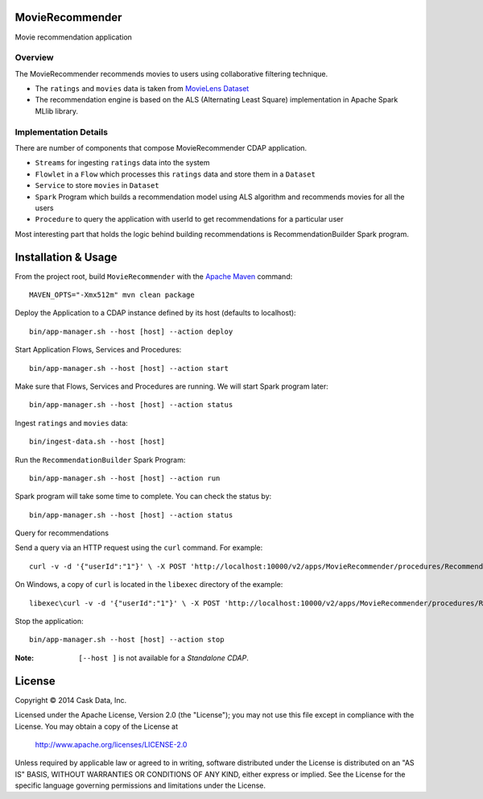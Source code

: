MovieRecommender
================

Movie recommendation application

Overview
--------
The MovieRecommender recommends movies to users using collaborative filtering technique.

* The ``ratings`` and ``movies`` data is taken from `MovieLens Dataset <http://grouplens.org/datasets/movielens/>`_
* The recommendation engine is based on the ALS (Alternating Least Square) implementation in Apache Spark MLlib library.

Implementation Details
----------------------

There are number of components that compose MovieRecommender CDAP application.

* ``Streams`` for ingesting ``ratings`` data into the system
* ``Flowlet`` in a ``Flow`` which processes this ``ratings`` data and store them in a ``Dataset``
* ``Service`` to store ``movies`` in ``Dataset``
* ``Spark`` Program which builds a recommendation model using ALS algorithm and recommends movies for all the users
* ``Procedure`` to query the application with userId to get recommendations for a particular user

|(App)|


Most interesting part that holds the logic behind building recommendations is RecommendationBuilder Spark program.

|(RecommendationBuilder)|



Installation & Usage
====================
From the project root, build ``MovieRecommender`` with the `Apache Maven <http://maven.apache.org/>`_ command::

  MAVEN_OPTS="-Xmx512m" mvn clean package
  
Deploy the Application to a CDAP instance defined by its host (defaults to localhost)::

  bin/app-manager.sh --host [host] --action deploy
  
Start Application Flows, Services and Procedures::

  bin/app-manager.sh --host [host] --action start
  
Make sure that Flows, Services and Procedures are running. We will start Spark program later::

  bin/app-manager.sh --host [host] --action status
  
Ingest ``ratings`` and ``movies`` data::

  bin/ingest-data.sh --host [host]

Run the ``RecommendationBuilder`` Spark Program::

  bin/app-manager.sh --host [host] --action run

Spark program will take some time to complete. You can check the status by::

  bin/app-manager.sh --host [host] --action status
  
Query for recommendations

Send a query via an HTTP request using the ``curl`` command. For example::

  curl -v -d '{"userId":"1"}' \ -X POST 'http://localhost:10000/v2/apps/MovieRecommender/procedures/RecommendMovieProcedure/methods/getRecommendation'

On Windows, a copy of ``curl`` is located in the ``libexec`` directory of the example::

  libexec\curl -v -d '{"userId":"1"}' \ -X POST 'http://localhost:10000/v2/apps/MovieRecommender/procedures/RecommendMovieProcedure/methods/getRecommendation'

Stop the application::

  bin/app-manager.sh --host [host] --action stop

:Note: ``[--host ]`` is not available for a *Standalone CDAP*.

License
=======

Copyright © 2014 Cask Data, Inc.

Licensed under the Apache License, Version 2.0 (the "License"); you may not use this file except in compliance with the License. You may obtain a copy of the License at

  http://www.apache.org/licenses/LICENSE-2.0

Unless required by applicable law or agreed to in writing, software distributed under the License is distributed on an "AS IS" BASIS, WITHOUT WARRANTIES OR CONDITIONS OF ANY KIND, either express or implied. See the License for the specific language governing permissions and limitations under the License.


.. |(App)| image:: docs/img/App.png

.. |(RecommendationBuilder)| image:: docs/img/RecommendationBuilder.png
